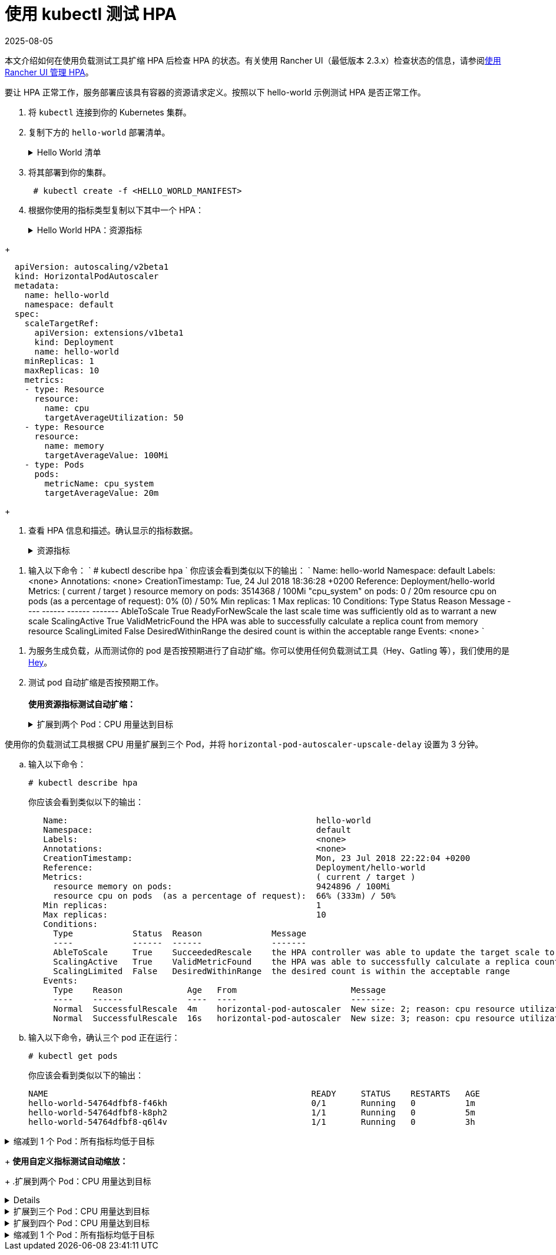 = 使用 kubectl 测试 HPA
:revdate: 2025-08-05
:page-revdate: {revdate}

本文介绍如何在使用负载测试工具扩缩 HPA 后检查 HPA 的状态。有关使用 Rancher UI（最低版本 2.3.x）检查状态的信息，请参阅xref:cluster-admin/kubernetes-resources/horizontal-pod-autoscaler/manage-hpas-with-kubectl.adoc[使用 Rancher UI 管理 HPA]。

要让 HPA 正常工作，服务部署应该具有容器的资源请求定义。按照以下 hello-world 示例测试 HPA 是否正常工作。

. 将 `kubectl` 连接到你的 Kubernetes 集群。
. 复制下方的 `hello-world` 部署清单。
+
.Hello World 清单
[%collapsible]
======
+
----
  apiVersion: apps/v1beta2
  kind: Deployment
  metadata:
    labels:
      app: hello-world
    name: hello-world
    namespace: default
  spec:
    replicas: 1
    selector:
      matchLabels:
        app: hello-world
    strategy:
      rollingUpdate:
        maxSurge: 1
        maxUnavailable: 0
      type: RollingUpdate
    template:
      metadata:
        labels:
          app: hello-world
      spec:
        containers:
        - image: rancher/hello-world
          imagePullPolicy: Always
          name: hello-world
          resources:
            requests:
              cpu: 500m
              memory: 64Mi
          ports:
          - containerPort: 80
            protocol: TCP
        restartPolicy: Always
  ---
  apiVersion: v1
  kind: Service
  metadata:
    name: hello-world
    namespace: default
  spec:
    ports:
    - port: 80
      protocol: TCP
      targetPort: 80
    selector:
      app: hello-world
----
+
======

. 将其部署到你的集群。
+
----
 # kubectl create -f <HELLO_WORLD_MANIFEST>
----

. 根据你使用的指标类型复制以下其中一个 HPA：
+
.Hello World HPA：资源指标
[%collapsible]
======
+
----
   apiVersion: autoscaling/v2beta1
   kind: HorizontalPodAutoscaler
   metadata:
     name: hello-world
     namespace: default
   spec:
     scaleTargetRef:
       apiVersion: extensions/v1beta1
       kind: Deployment
       name: hello-world
     minReplicas: 1
     maxReplicas: 10
     metrics:
     - type: Resource
       resource:
         name: cpu
         targetAverageUtilization: 50
     - type: Resource
       resource:
         name: memory
         targetAverageValue: 1000Mi
----
+
======
.Hello World HPA：自定义指标
[%collapsible]
======
+
----
  apiVersion: autoscaling/v2beta1
  kind: HorizontalPodAutoscaler
  metadata:
    name: hello-world
    namespace: default
  spec:
    scaleTargetRef:
      apiVersion: extensions/v1beta1
      kind: Deployment
      name: hello-world
    minReplicas: 1
    maxReplicas: 10
    metrics:
    - type: Resource
      resource:
        name: cpu
        targetAverageUtilization: 50
    - type: Resource
      resource:
        name: memory
        targetAverageValue: 100Mi
    - type: Pods
      pods:
        metricName: cpu_system
        targetAverageValue: 20m
----
+
======

. 查看 HPA 信息和描述。确认显示的指标数据。
+
.资源指标
[%collapsible]
======

. 输入以下命令：
       `
       # kubectl get hpa
       NAME          REFERENCE                TARGETS                     MINPODS   MAXPODS   REPLICAS   AGE
       hello-world   Deployment/hello-world   1253376 / 100Mi, 0% / 50%   1         10        1          6m
       # kubectl describe hpa
       Name:                                                  hello-world
       Namespace:                                             default
       Labels:                                                <none>
       Annotations:                                           <none>
       CreationTimestamp:                                     Mon, 23 Jul 2018 20:21:16 +0200
       Reference:                                             Deployment/hello-world
       Metrics:                                               ( current / target )
         resource memory on pods:                             1253376 / 100Mi
         resource cpu on pods  (as a percentage of request):  0% (0) / 50%
       Min replicas:                                          1
       Max replicas:                                          10
       Conditions:
         Type            Status  Reason              Message
         ----            ------  ------              -------
         AbleToScale     True    ReadyForNewScale    the last scale time was sufficiently old as to warrant a new scale
         ScalingActive   True    ValidMetricFound    the HPA was able to successfully calculate a replica count from memory resource
         ScalingLimited  False   DesiredWithinRange  the desired count is within the acceptable range
       Events:           <none>
      `
======
.自定义指标
[%collapsible]
======
. 输入以下命令：
      `
      # kubectl describe hpa
     `
      你应该会看到类似以下的输出：
      `
      Name:                                                  hello-world
      Namespace:                                             default
      Labels:                                                <none>
      Annotations:                                           <none>
      CreationTimestamp:                                     Tue, 24 Jul 2018 18:36:28 +0200
      Reference:                                             Deployment/hello-world
      Metrics:                                               ( current / target )
        resource memory on pods:                             3514368 / 100Mi
        "cpu_system" on pods:                                0 / 20m
        resource cpu on pods  (as a percentage of request):  0% (0) / 50%
      Min replicas:                                          1
      Max replicas:                                          10
      Conditions:
        Type            Status  Reason              Message
        ----            ------  ------              -------
        AbleToScale     True    ReadyForNewScale    the last scale time was sufficiently old as to warrant a new scale
        ScalingActive   True    ValidMetricFound    the HPA was able to successfully calculate a replica count from memory resource
        ScalingLimited  False   DesiredWithinRange  the desired count is within the acceptable range
      Events:           <none>
     `
======
. 为服务生成负载，从而测试你的 pod 是否按预期进行了自动扩缩。你可以使用任何负载测试工具（Hey、Gatling 等），我们使用的是 https://github.com/rakyll/hey[Hey]。
. 测试 pod 自动扩缩是否按预期工作。 +
 +
*使用资源指标测试自动扩缩：*
+
.扩展到两个 Pod：CPU 用量达到目标
[%collapsible]
======
使用你的负载测试工具根据 CPU 使用情况扩展到两个 Pod。

 .. 查看你的 HPA。
+
----
 # kubectl describe hpa
----
+
你应该会看到类似以下的输出：
+
----
 Name:                                                  hello-world
 Namespace:                                             default
 Labels:                                                <none>
 Annotations:                                           <none>
 CreationTimestamp:                                     Mon, 23 Jul 2018 22:22:04 +0200
 Reference:                                             Deployment/hello-world
 Metrics:                                               ( current / target )
   resource memory on pods:                             10928128 / 100Mi
   resource cpu on pods  (as a percentage of request):  56% (280m) / 50%
 Min replicas:                                          1
 Max replicas:                                          10
 Conditions:
   Type            Status  Reason              Message
   ----            ------  ------              -------
   AbleToScale     True    SucceededRescale    the HPA controller was able to update the target scale to 2
   ScalingActive   True    ValidMetricFound    the HPA was able to successfully calculate a replica count from cpu resource utilization (percentage of request)
   ScalingLimited  False   DesiredWithinRange  the desired count is within the acceptable range
 Events:
   Type    Reason             Age   From                       Message
   ----    ------             ----  ----                       -------
   Normal  SuccessfulRescale  13s   horizontal-pod-autoscaler  New size: 2; reason: cpu resource utilization (percentage of request) above target
----

 .. 输入以下命令，确认你已扩展到两个 pod：
+
----
# kubectl get pods
----
+
你应该会看到类似以下的输出：
+
----
   NAME                                                     READY     STATUS    RESTARTS   AGE
   hello-world-54764dfbf8-k8ph2                             1/1       Running   0          1m
   hello-world-54764dfbf8-q6l4v                             1/1       Running   0          3h
----
+
======
.扩展到三个 Pod：CPU 用量达到目标
[%collapsible]
======
使用你的负载测试工具根据 CPU 用量扩展到三个 Pod，并将 `horizo​​ntal-pod-autoscaler-upscale-delay` 设置为 3 分钟。

 .. 输入以下命令：
+
----
# kubectl describe hpa
----
+
你应该会看到类似以下的输出：
+
----
   Name:                                                  hello-world
   Namespace:                                             default
   Labels:                                                <none>
   Annotations:                                           <none>
   CreationTimestamp:                                     Mon, 23 Jul 2018 22:22:04 +0200
   Reference:                                             Deployment/hello-world
   Metrics:                                               ( current / target )
     resource memory on pods:                             9424896 / 100Mi
     resource cpu on pods  (as a percentage of request):  66% (333m) / 50%
   Min replicas:                                          1
   Max replicas:                                          10
   Conditions:
     Type            Status  Reason              Message
     ----            ------  ------              -------
     AbleToScale     True    SucceededRescale    the HPA controller was able to update the target scale to 3
     ScalingActive   True    ValidMetricFound    the HPA was able to successfully calculate a replica count from cpu resource utilization (percentage of request)
     ScalingLimited  False   DesiredWithinRange  the desired count is within the acceptable range
   Events:
     Type    Reason             Age   From                       Message
     ----    ------             ----  ----                       -------
     Normal  SuccessfulRescale  4m    horizontal-pod-autoscaler  New size: 2; reason: cpu resource utilization (percentage of request) above target
     Normal  SuccessfulRescale  16s   horizontal-pod-autoscaler  New size: 3; reason: cpu resource utilization (percentage of request) above target
----

 .. 输入以下命令，确认三个 pod 正在运行：
+
----
# kubectl get pods
----
+
你应该会看到类似以下的输出：
+
----
NAME                                                     READY     STATUS    RESTARTS   AGE
hello-world-54764dfbf8-f46kh                             0/1       Running   0          1m
hello-world-54764dfbf8-k8ph2                             1/1       Running   0          5m
hello-world-54764dfbf8-q6l4v                             1/1       Running   0          3h
----
+
======
.缩减到 1 个 Pod：所有指标均低于目标
[%collapsible]
======
当 `horizontal-pod-autoscaler-downscale-delay` 的所有指标均低于目标（默认为 5 分钟）时，使用你的负载测试工具缩减到 1 个 pod。

 .. 输入以下命令：
+
----
   # kubectl describe hpa
----
+
你应该会看到类似以下的输出：
+
----
   Name:                                                  hello-world
   Namespace:                                             default
   Labels:                                                <none>
   Annotations:                                           <none>
   CreationTimestamp:                                     Mon, 23 Jul 2018 22:22:04 +0200
   Reference:                                             Deployment/hello-world
   Metrics:                                               ( current / target )
     resource memory on pods:                             10070016 / 100Mi
     resource cpu on pods  (as a percentage of request):  0% (0) / 50%
   Min replicas:                                          1
   Max replicas:                                          10
   Conditions:
     Type            Status  Reason              Message
     ----            ------  ------              -------
     AbleToScale     True    SucceededRescale    the HPA controller was able to update the target scale to 1
     ScalingActive   True    ValidMetricFound    the HPA was able to successfully calculate a replica count from memory resource
     ScalingLimited  False   DesiredWithinRange  the desired count is within the acceptable range
   Events:
     Type    Reason             Age   From                       Message
     ----    ------             ----  ----                       -------
     Normal  SuccessfulRescale  10m   horizontal-pod-autoscaler  New size: 2; reason: cpu resource utilization (percentage of request) above target
     Normal  SuccessfulRescale  6m    horizontal-pod-autoscaler  New size: 3; reason: cpu resource utilization (percentage of request) above target
     Normal  SuccessfulRescale  1s    horizontal-pod-autoscaler  New size: 1; reason: All metrics below target
----
+
======

+
*使用自定义指标测试自动缩放：*
+
.扩展到两个 Pod：CPU 用量达到目标
[%collapsible]
======
使用负载测试工具根据 CPU 用量扩展到两个 Pod。

 .. 输入以下命令：
    `
 # kubectl describe hpa
   `
    你应该会看到类似以下的输出：
    `
 Name:                                                  hello-world
 Namespace:                                             default
 Labels:                                                <none>
 Annotations:                                           <none>
 CreationTimestamp:                                     Tue, 24 Jul 2018 18:01:11 +0200
 Reference:                                             Deployment/hello-world
 Metrics:                                               ( current / target )
   resource memory on pods:                             8159232 / 100Mi
   "cpu_system" on pods:                                7m / 20m
   resource cpu on pods  (as a percentage of request):  64% (321m) / 50%
 Min replicas:                                          1
 Max replicas:                                          10
 Conditions:
   Type            Status  Reason              Message
   ----            ------  ------              -------
   AbleToScale     True    SucceededRescale    the HPA controller was able to update the target scale to 2
   ScalingActive   True    ValidMetricFound    the HPA was able to successfully calculate a replica count from cpu resource utilization (percentage of request)
   ScalingLimited  False   DesiredWithinRange  the desired count is within the acceptable range
 Events:
   Type    Reason             Age   From                       Message
   ----    ------             ----  ----                       -------
   Normal  SuccessfulRescale  16s   horizontal-pod-autoscaler  New size: 2; reason: cpu resource utilization (percentage of request) above target
   `
 .. 输入以下命令，确认两个 pod 正在运行：
    `
 # kubectl get pods
   `
    你应该会看到类似以下的输出：
    `
     NAME                           READY     STATUS    RESTARTS   AGE
     hello-world-54764dfbf8-5pfdr   1/1       Running   0          3s
     hello-world-54764dfbf8-q6l82   1/1       Running   0          6h
   `
======
.扩展到三个 Pod：CPU 用量达到目标
[%collapsible]
======
当 cpu_system 用量达到目标时，使用你的负载测试工具扩展到三个 Pod。
 .. 输入以下命令：
+
----
# kubectl describe hpa
----
+
你应该会看到类似以下的输出：
+
----
   Name:                                                  hello-world
   Namespace:                                             default
   Labels:                                                <none>
   Annotations:                                           <none>
   CreationTimestamp:                                     Tue, 24 Jul 2018 18:01:11 +0200
   Reference:                                             Deployment/hello-world
   Metrics:                                               ( current / target )
     resource memory on pods:                             8374272 / 100Mi
     "cpu_system" on pods:                                27m / 20m
     resource cpu on pods  (as a percentage of request):  71% (357m) / 50%
   Min replicas:                                          1
   Max replicas:                                          10
   Conditions:
     Type            Status  Reason              Message
     ----            ------  ------              -------
     AbleToScale     True    SucceededRescale    the HPA controller was able to update the target scale to 3
     ScalingActive   True    ValidMetricFound    the HPA was able to successfully calculate a replica count from cpu resource utilization (percentage of request)
     ScalingLimited  False   DesiredWithinRange  the desired count is within the acceptable range
   Events:
     Type    Reason             Age   From                       Message
     ----    ------             ----  ----                       -------
     Normal  SuccessfulRescale  3m    horizontal-pod-autoscaler  New size: 2; reason: cpu resource utilization (percentage of request) above target
     Normal  SuccessfulRescale  3s    horizontal-pod-autoscaler  New size: 3; reason: pods metric cpu_system above target
----

 .. 输入以下命令，确认三个 pod 正在运行：
+
----
# kubectl get pods
----
+
你应该会看到类似以下的输出：
+
----
   # kubectl get pods
   NAME                           READY     STATUS    RESTARTS   AGE
   hello-world-54764dfbf8-5pfdr   1/1       Running   0          3m
   hello-world-54764dfbf8-m2hrl   1/1       Running   0          1s
   hello-world-54764dfbf8-q6l82   1/1       Running   0          6h
----
+
======
.扩展到四个 Pod：CPU 用量达到目标
[%collapsible]
======
使用负载测试工具根据 CPU 用量扩展到四个 Pod。`horizontal-pod-autoscaler-upscale-delay` 默认设置为 3 分钟。

 .. 输入以下命令：
     `
     # kubectl describe hpa
    `
     你应该会看到类似以下的输出：
     `
   Name:                                                  hello-world
   Namespace:                                             default
   Labels:                                                <none>
   Annotations:                                           <none>
   CreationTimestamp:                                     Tue, 24 Jul 2018 18:01:11 +0200
   Reference:                                             Deployment/hello-world
   Metrics:                                               ( current / target )
     resource memory on pods:                             8374272 / 100Mi
     "cpu_system" on pods:                                27m / 20m
     resource cpu on pods  (as a percentage of request):  71% (357m) / 50%
   Min replicas:                                          1
   Max replicas:                                          10
   Conditions:
     Type            Status  Reason              Message
     ----            ------  ------              -------
     AbleToScale     True    SucceededRescale    the HPA controller was able to update the target scale to 3
     ScalingActive   True    ValidMetricFound    the HPA was able to successfully calculate a replica count from cpu resource utilization (percentage of request)
     ScalingLimited  False   DesiredWithinRange  the desired count is within the acceptable range
   Events:
     Type    Reason             Age   From                       Message
     ----    ------             ----  ----                       -------
     Normal  SuccessfulRescale  5m    horizontal-pod-autoscaler  New size: 2; reason: cpu resource utilization (percentage of request) above target
     Normal  SuccessfulRescale  3m    horizontal-pod-autoscaler  New size: 3; reason: pods metric cpu_system above target
     Normal  SuccessfulRescale  4s    horizontal-pod-autoscaler  New size: 4; reason: cpu resource utilization (percentage of request) above target
`
 .. 输入以下命令，确认四个 pod 正在运行：
+
----
 # kubectl get pods
----
+
你应该会看到类似以下的输出：
+
----
   NAME                           READY     STATUS    RESTARTS   AGE
   hello-world-54764dfbf8-2p9xb   1/1       Running   0          5m
   hello-world-54764dfbf8-5pfdr   1/1       Running   0          2m
   hello-world-54764dfbf8-m2hrl   1/1       Running   0          1s
   hello-world-54764dfbf8-q6l82   1/1       Running   0          6h
----
+
======
.缩减到 1 个 Pod：所有指标均低于目标
[%collapsible]
======
当 `horizontal-pod-autoscaler-downscale-delay` 的所有指标均低于目标时，使用你的负载测试工具缩减到 1 个 pod。

 .. 输入以下命令：
+
----
 # kubectl describe hpa
----
+
你应该会看到类似以下的输出：
+
----
     Name:                                                  hello-world
     Namespace:                                             default
     Labels:                                                <none>
     Annotations:                                           <none>
     CreationTimestamp:                                     Tue, 24 Jul 2018 18:01:11 +0200
     Reference:                                             Deployment/hello-world
     Metrics:                                               ( current / target )
       resource memory on pods:                             8101888 / 100Mi
       "cpu_system" on pods:                                8m / 20m
       resource cpu on pods  (as a percentage of request):  0% (0) / 50%
     Min replicas:                                          1
     Max replicas:                                          10
     Conditions:
       Type            Status  Reason              Message
       ----            ------  ------              -------
       AbleToScale     True    SucceededRescale    the HPA controller was able to update the target scale to 1
       ScalingActive   True    ValidMetricFound    the HPA was able to successfully calculate a replica count from memory resource
       ScalingLimited  False   DesiredWithinRange  the desired count is within the acceptable range
     Events:
       Type    Reason             Age   From                       Message
       ----    ------             ----  ----                       -------
       Normal  SuccessfulRescale  10m    horizontal-pod-autoscaler  New size: 2; reason: cpu resource utilization (percentage of request) above target
       Normal  SuccessfulRescale  8m    horizontal-pod-autoscaler  New size: 3; reason: pods metric cpu_system above target
       Normal  SuccessfulRescale  5m    horizontal-pod-autoscaler  New size: 4; reason: cpu resource utilization (percentage of request) above target
       Normal   SuccessfulRescale             13s               horizontal-pod-autoscaler  New size: 1; reason: All metrics below target
----

 .. 输入以下命令，确认单个 pod 正在运行：
+
----
     # kubectl get pods
----
+
你应该会看到类似以下的输出：
+
----
     NAME                           READY     STATUS    RESTARTS   AGE
     hello-world-54764dfbf8-q6l82   1/1       Running   0          6h
----
+
======
